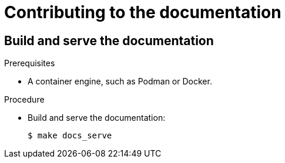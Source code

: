 = Contributing to the documentation

== Build and serve the documentation

.Prerequisites
* A container engine, such as Podman or Docker.

.Procedure

* Build and serve the documentation:
+
----
$ make docs_serve
----

